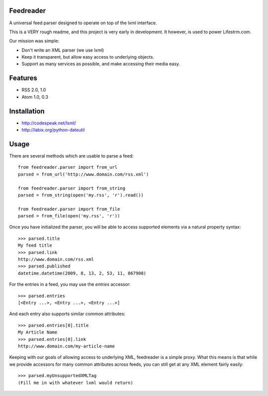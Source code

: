 Feedreader
----------

A universal feed parser designed to operate on top of the lxml interface.

This is a VERY rough readme, and this project is very early in development. It however, is used to power Lifestrm.com.

Our mission was simple:

- Don't write an XML parser (we use lxml)
- Keep it transparent, but allow easy access to underlying objects.
- Support as many services as possible, and make accessing their media easy.

Features
--------

- RSS 2.0, 1.0
- Atom 1.0, 0.3

Installation
------------

- http://codespeak.net/lxml/
- http://labix.org/python-dateutil

Usage
-----

There are several methods which are usable to parse a feed::

	from feedreader.parser import from_url
	parsed = from_url('http://www.domain.com/rss.xml')

	from feedreader.parser import from_string
	parsed = from_string(open('my.rss', 'r').read())

	from feedreader.parser import from_file
	parsed = from_file(open('my.rss', 'r'))

Once you have initialized the parser, you will be able to access supported elements
via a natural property syntax::

	>>> parsed.title
	My feed title
	>>> parsed.link
	http://www.domain.com/rss.xml
	>>> parsed.published
	datetime.datetime(2009, 8, 13, 2, 53, 11, 867908)

For the entries in a feed, you may use the `entries` accessor::

	>>> parsed.entries
	[<Entry ...>, <Entry ...>, <Entry ...>]

And each entry also supports similar common attributes::

	>>> parsed.entries[0].title
	My Article Name
	>>> parsed.entries[0].link
	http://www.domain.com/my-article-name

Keeping with our goals of allowing access to underlying XML, feedreader is a simple proxy. What this means is that while we provide accessors for many common attributes across feeds, you can still get at any XML element fairly easily::

	>>> parsed.myUnsupportedXMLTag
	(Fill me in with whatever lxml would return)
